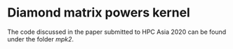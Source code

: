 * Diamond matrix powers kernel
  The code discussed in the paper submitted to HPC Asia 2020 can be
  found under the folder [[mpk2][mpk2]].
